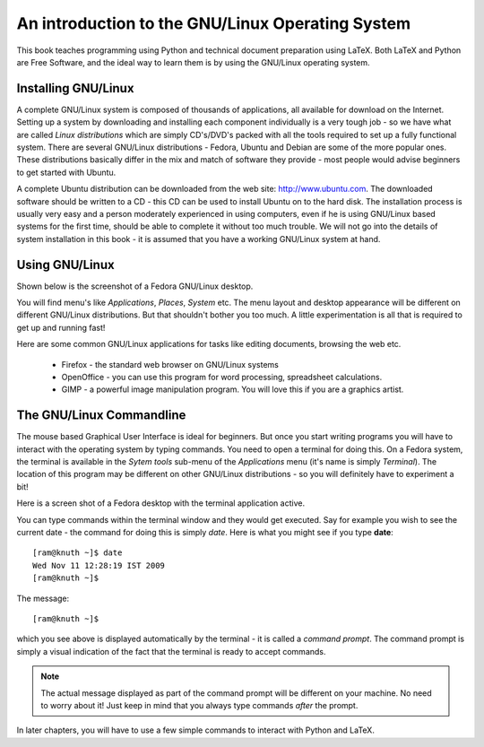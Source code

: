 An introduction to the GNU/Linux Operating System
=================================================

This  book teaches programming using Python and technical document preparation
using LaTeX. Both LaTeX and Python are Free Software, and the ideal way to learn
them is by using the GNU/Linux operating system. 
 

Installing GNU/Linux
---------------------
A complete GNU/Linux system is composed of thousands of applications, all available
for download on the Internet. Setting up a system by downloading and installing each
component individually is a very tough job - so we have what are called *Linux distributions*
which are simply CD's/DVD's packed with all the tools required to set up a fully
functional system. There are several GNU/Linux distributions - Fedora, Ubuntu and 
Debian are some of the more popular ones. These distributions basically differ in
the mix and match of software they provide - most people would advise beginners to
get started with Ubuntu.

A complete Ubuntu distribution can be downloaded from the web site: http://www.ubuntu.com. The
downloaded software should be written to a CD - this CD can be used to install Ubuntu
on to the hard disk. The installation process is usually  very easy and a person
moderately experienced in using computers, even if he is using GNU/Linux based systems for
the first time, should be able to complete it without too much trouble. We will not go
into the details of system installation in this book - it is assumed that you have a
working GNU/Linux system at hand.


Using GNU/Linux
----------------

Shown below is the screenshot of a Fedora GNU/Linux desktop.

.. image:: ../images/desktop1c.png


You will find menu's like *Applications*, *Places*, *System* etc. The menu layout and desktop appearance will
be different on different GNU/Linux distributions. But that shouldn't bother you too much. A little experimentation
is all that is required to get up and running fast!

Here are some common GNU/Linux applications for tasks like editing documents, browsing the web etc. 

   * Firefox - the standard web browser on GNU/Linux systems
   * OpenOffice - you can use this program for word processing, spreadsheet calculations.
   * GIMP - a powerful image manipulation program. You will love this if you are a graphics artist.


The GNU/Linux Commandline
--------------------------
The mouse based Graphical User Interface is ideal for beginners. But once you start writing programs 
you will have to interact with the operating system by typing commands. You need
to open a terminal for doing this. On a Fedora system, the terminal is available in the *Sytem tools* sub-menu
of the *Applications* menu (it's name is simply *Terminal*). The location of this program may be different on
other GNU/Linux distributions - so you will definitely have to experiment a bit!

Here is a screen shot of a Fedora desktop with the terminal application active.

.. image:: ../images/terminal.png

You can type commands within the terminal window and they would get executed. Say for example you wish to
see the current date - the command for doing this is simply  *date*. Here is what you might see if
you type **date**::

   [ram@knuth ~]$ date
   Wed Nov 11 12:28:19 IST 2009
   [ram@knuth ~]$ 

The message::
  
   [ram@knuth ~]$

which you see above is displayed automatically by the terminal - it is called a *command prompt*. The command prompt is
simply a visual indication of the fact that the terminal is ready to accept commands.

.. note::
   The actual message displayed as part of the command prompt will be different on your machine. No need to worry about
   it! Just keep in mind that you always type commands *after* the prompt.


In later chapters, you will have to use a few simple commands to interact with Python and LaTeX.

